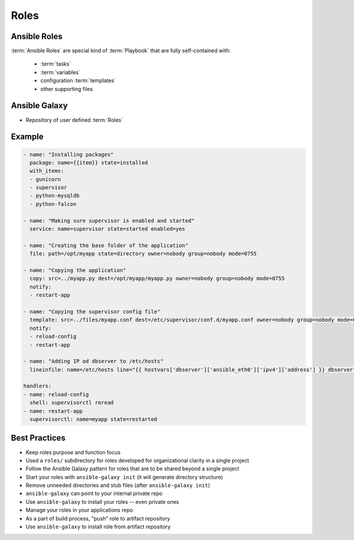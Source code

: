 *****
Roles
*****


Ansible Roles
=============
:term:`Ansible Roles` are special kind of :term:`Playbook` that are fully self-contained with:

    * :term:`tasks`
    * :term:`variables`
    * configuration :term:`templates`
    * other supporting files


Ansible Galaxy
==============
* Repository of user defined :term:`Roles`

Example
=======
.. code-block:: yaml

    - name: "Installing packages"
      package: name={{item}} state=installed
      with_items:
      - gunicorn
      - supervisor
      - python-mysqldb
      - python-falcon

    - name: "Making sure supervisor is enabled and started"
      service: name=supervisor state=started enabled=yes

    - name: "Creating the base folder of the application"
      file: path=/opt/myapp state=directory owner=nobody group=nobody mode=0755

    - name: "Copying the application"
      copy: src=../myapp.py dest=/opt/myapp/myapp.py owner=nobody group=nobody mode=0755
      notify:
      - restart-app

    - name: "Copying the supervisor config file"
      template: src=../files/myapp.conf dest=/etc/supervisor/conf.d/myapp.conf owner=nobody group=nobody mode=0644
      notify:
      - reload-config
      - restart-app

    - name: "Adding IP od dbserver to /etc/hosts"
      lineinfile: name=/etc/hosts line="{{ hostvars['dbserver']['ansible_eth0']['ipv4']['address'] }} dbserver"

    handlers:
    - name: reload-config
      shell: supervisorctl reread
    - name: restart-app
      supervisorctl: name=myapp state=restarted


Best Practices
==============
* Keep roles purpose and function focus
* Used a ``roles/`` subdirectory for roles developed for organizational clarity in a single project
* Follow the Ansible Galaxy pattern for roles that are to be shared beyond a single project
* Start your roles with ``ansible-galaxy init`` (it will generate directory structure)
* Remove unneeded directories and stub files (after ``ansible-galaxy init``)
* ``ansible-galaxy`` can point to your internal private repo
* Use ``ansible-galaxy`` to install your roles -- even private ones
* Manage your roles in your applications repo
* As a part of build process, "push" role to artifact repository
* Use ``ansible-galaxy`` to install role from artifact repository
